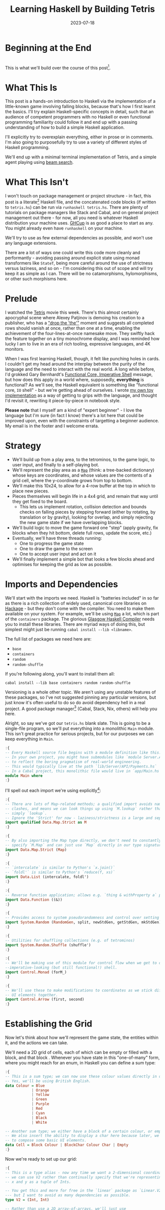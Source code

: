 #+TITLE: Learning Haskell by Building Tetris
#+JEKYLL_LAYOUT: post
#+DATE: 2023-07-18
#+OPTIONS: toc:t


#+BEGIN_COMMENT
- Figure out colour block display
- Figure out preprocessing to remove the ghci :{ :} preamble
- Start with the bot and go to user input afterwards; or just stop with the botA
#+END_COMMENT

#+BEGIN_SRC haskell :exports none :results output
:set prompt-cont ""
:r
:m
:set +m
#+END_SRC

#+RESULTS:

* Beginning at the End
[[/img/tetriskell.gif]]\\

This is what we'll build over the course of this post[fn:gif].

[fn:gif] Okay, for now this is actually a version I build ages ago. I'm rewriting this from scratch for this post, so ours will look a little different, and hopefully better!


* What This Is
This post is a hands-on introduction to Haskell via the implementation of a little-known game involving falling blocks, because that's how I first learnt the basics. I'll try explain Haskell-specific concepts in detail, such that an audience of competent programmers with no Haskell or even functional programming familiarity could follow it and end up with a passing understanding of how to build a simple Haskell application.

I'll explicitly try to overexplain everything, either in prose or in comments. I'm also going to purposefully try to use a variety of different styles of Haskell programming.

We'll end up with a minimal terminal implementation of Tetris, and a simple agent playing using [[https://en.wikipedia.org/wiki/Beam_search][beam search]].

* What This Isn't
I won't touch on package management or project structure - in fact, this post is a literate[fn:literate] Haskell file, and the concatenated code blocks (if written to ~tetris.hs~) can be run via ~runhaskell tetris.hs~. There are plenty of tutorials on package managers like Stack and Cabal, and on general project management out there - for now, all you need is whatever Haskell distribution your machine uses. [[https://www.haskell.org/ghcup/][GHCup]] is as good a place to start as any. You might already even have ~runhaskell~ on your machine.

We'll try to use as few external dependencies as possible, and won't use any language extensions.

There are a lot of ways one could write this code more cleanly and performantly - avoiding passing around explicit state using monad transformers like ~StateT~, being more careful around the use of strictness versus laziness, and so on - I'm considering this out of scope and will try keep it as simple as I can. There will be no catamorphisms, hylomorphisms, or other such morphisms here.

[fn:literate] Okay, not quite. I'm writing this in Emacs, where ~org-babel~ will run each block in GHCi, a Haskell interpreter, with ~set +m~ enabled to allow multiline blocks. The whole thing gets compiled to Markdown via ~org-jekyll~. The end result is the same, more or less, as writing actual literate code, with some of the advantages of a Jupyter-style workflow.


* Prelude
I watched the [[https://en.wikipedia.org/wiki/Tetris_(film)][Tetris]] movie this week. There's this almost certainly apocryphal scene where Alexey Patjinov is demoing his creation to a publisher, who has a [[https://www.youtube.com/watch?v=PEgk2v6KntY]["drop the 'the'"]] moment and suggests all completed rows should vanish at once, rather than one at a time, enabling the achievement of the four-lines-at-once namesake move. They swiftly hack the feature together on a tiny monochrome display, and I was reminded how lucky I am to live in an era of rich tooling, expressive languages, and 4K monitors.

When I was first learning Haskell, though, it felt like punching holes in cards. I couldn't get my head around the interplay between the purity of the language and the need to interact with the real world. A long while before, I'd grokked Gary Bernhardt's [[https://www.destroyallsoftware.com/screencasts/catalog/functional-core-imperative-shell][Functional Core, Imperative Shell]] message, but how does this apply in a world where, supposedly, *everything* is functional? As we'll see, the Haskell equivalent is something like "functional core, ~IO~ shell" - but we're getting ahead of ourselves. I wrote [[https://github.com/harryaskham/tetriskell][my own toy implementation]] as a way of getting to grips with the language, and thought I'd revisit it, rewriting it piece-by-piece in notebook style.

*Please note* that I myself am a kind of "expert beginner" - I love the language but I'm sure (in fact I know) there's a lot here that could be improved upon, even with the constraints of targetting a beginner audience. My email is in the footer and I welcome errata.

* Strategy
- We'll build up from a play area, to the tetrominos, to the game logic, to user input, and finally to a self-playing bot.
- We'll represent the play area as a [[https://hackage.haskell.org/package/containers-0.4.0.0/docs/Data-Map.html][~Map~]] (think: a tree-backed dictionary) whose keys are coordinates, and whose values are the contents of a grid cell, where the y-coordinate grows from top to bottom.
- We'll make this 10x24, to allow for a 4-row buffer at the top in which to place new pieces.
- Pieces themselves will begin life in a 4x4 grid, and remain that way until they get fixed to the board.
  - This lets us implement rotation, collision detection and bounds checks on falling pieces by stepping forward (either by rotating, by translation or by gravity), looking for overlap, and simply rejecting the new game state if we have overlapping blocks.
- We'll build logic to move the game forward one "step" (apply gravity, fix blocks when they hit bottom, delete full rows, update the score, etc.)
- Eventually, we'll have three threads running:
  - One to progress the game state
  - One to draw the game to the screen
  - One to accept user input and act on it
- We'll finally implement a simple bot that looks a few blocks ahead and optimises for keeping the grid as low as possible.

* Imports and Dependencies
We'll start with the imports we need. Haskell is "batteries included" in so far as there is a rich collection of widely used, canonical core libraries on [[https://hackage.haskell.org/][Hackage]] - but they don't come with the compiler. You need to make them available on your system. For example, we'll be using [[https://hackage.haskell.org/package/containers-0.4.0.0/docs/Data-Map.html][~Map~]] a lot, which is part of the ~containers~ package. The glorious [[https://www.haskell.org/ghc/][Glasgow Haskell Compiler]] needs you to install these libraries. There are myriad ways of doing this, but simplest might just be running ~cabal install --lib <libname>~.

The full list of packages we need here are:

- ~base~
- ~containers~
- ~random~
- ~random-shuffle~

If you're following along, you'll want to install them all:

~cabal install --lib base containers random random-shuffle~

Versioning is a whole other topic. We aren't using any unstable features of these packages, so I've not suggested pinning any particular versions, but just know it's often useful to do so do avoid dependency hell in a real project. A good package manager[fn:cabalnix] (Cabal, Stack, Nix, others) will help you here.

[fn:cabalnix] I use Cabal's Nix integration for anything serious.


Alright, so say we've got our ~tetris.hs~ blank slate. This is going to be a single-file program, so we'll put everything into a monolithic ~Main~ module. This isn't great practice for serious projects, but for our purposes we can keep everything in ~Main~.

#+BEGIN_SRC haskell :exports code
:{
-- Every Haskell source file begins with a module definition like this.
-- In your own project, you might have submodules like `module Server.API.Payments where`
-- to reflect the boring pragmatism of real-world engineering.
-- This would typically live at the path `lib/Server/API/Payments.hs`
-- In a Cabal project, this monolithic file would live in `app/Main.hs`.
module Main where
:}
#+END_SRC

#+RESULTS:

I'll spell out each import we're using explicitly[fn:babelimport]:

[fn:babelimport] Also because for whatever reason, I can't get ~org-babel~ to accept more than one import per code block and I really want to be able to run this entire post as a single notebook-style program.


#+BEGIN_SRC haskell :exports code
:{
-- There are lots of Map-related methods; a qualified import avoids naming
-- clashes, and means we can look things up using `M.lookup` rather than
-- simply `lookup`.
-- Ignore the 'Strict' for now - laziness/strictness is a large and separate topic.
import qualified Data.Map.Strict as M
:}
#+END_SRC

#+RESULTS:

#+BEGIN_SRC haskell :exports code
:{
-- By also importing the Map type directly, we don't need to constantly
-- specify `M.Map` and can just use `Map` directly in our type signatures.
import Data.Map.Strict (Map)
:}
#+END_SRC

#+RESULTS:

#+BEGIN_SRC haskell :exports code
:{
-- `intercalate` is similar to Python's `x.join()`
-- `foldl'` is similar to Python's `reduce(f, xs)`
import Data.List (intercalate, foldl')
:}
#+END_SRC

#+RESULTS:

#+BEGIN_SRC haskell :exports code
:{
-- Reverse function application; allows e.g. `thing & withProperty a` pipelining.
import Data.Function ((&))
:}
#+END_SRC

#+RESULTS:

#+BEGIN_SRC haskell :exports code
:{
-- Provides access to system pseudorandomness and control over setting random seeds.
import System.Random (RandomGen, split, newStdGen, getStdGen, mkStdGen)
:}
#+END_SRC

#+RESULTS:

#+BEGIN_SRC haskell :exports code
:{
-- Utilities for shuffling collections (e.g. of tetrominos)
import System.Random.Shuffle (shuffle')
:}
#+END_SRC

#+RESULTS:

#+BEGIN_SRC haskell :exports code
:{
-- We'll be making use of this module for control flow when we get to our
--imperative-looking (but still functional!) shell.
import Control.Monad (forM_)
:}
#+END_SRC

#+RESULTS:

#+BEGIN_SRC haskell :exports code
:{
-- We'll use these to make modifications to coordinates as we stick different
-- UI elements together.
import Control.Arrow (first, second)
:}
#+END_SRC

#+RESULTS:

* Establishing the Grid

Now let's think about how we'll represent the game state, the entities within it, and the actions we can take.

We'll need a 2D grid of cells, each of which can be empty or filled with a block, and that block . Whenever you have state in this "one-of-many" form, where you might reach for an enum, in Haskell you can define a sum type:

#+BEGIN_SRC haskell :exports code
:{
-- This is a sum type; we can now use these colour values directly in our code.
-- Yes, we'll be using British English.
data Colour = Blue
            | Orange
            | Yellow
            | Green
            | Purple
            | Red
            | Cyan
            | Black
            | White

-- Another sum type; we either have a block of a certain colour, or empty space.
-- We also insert the ability to display a char here because later, we'll use this
-- to compose some basic UI elements.
data Cell = Block Colour | BlockChar Colour Char | Empty
:}
#+END_SRC

#+RESULTS:

Now we're ready to set up our grid:

#+BEGIN_SRC haskell :exports code
:{
-- This is a type alias - now any time we want a 2-dimensional coordinate,
-- we can use V2 rather than continually specify that we're representing
-- x and y as a tuple of Ints.

-- You get this and more for free in the `linear` package as `Linear.V2`
--- but I want to avoid as many dependencies as possible.
type V2 = (Int, Int)

-- Rather than use a 2D array-of-arrays, we'll just use
-- a map keyed by our ~V2~ coordinate type, whose values are of our `Cell` type.
-- We use a new datatype here rather than an alias, as this will later allow us to
-- attach new behaviour to the Grid in the form of typeclass instances.
-- This gives us a constructor function `Grid`, which accepts a width, height, and
-- `Map` as its arguments and gives us back a value of type `Grid`. That the
-- constructor has the same name as the type is just convention.
data Grid = Grid Int Int (Map V2 Cell)
:}
#+END_SRC

#+RESULTS:

And our first function, a simple constructor:

#+BEGIN_SRC haskell :exports code
:{
-- Right, our first function - this will construct us an empty grid.
-- It's a fairly common pattern to prefix constructors like this with 'mk'.

-- You can think of a `Map` as a list of key-value pairs where it's efficient
-- to pick out any one pair by its key; it's easy to switch back and forth
-- between these `Map` and list-of-pairs representations, and it's an easy
-- way to construct them.

-- The type signature follows the :: and here simply says we take no arguments,
-- and return an instance of the Grid type. Typically, for top-level functions
-- like this, you include a type signature before the implementation, even
-- though the compiler can often figure it out itself.

-- We use a list comprehension to create the `(V2, Cell)` pairs of the grid, and
-- pass this to M.fromList to get our `Map V2 Cell`, i.e. our `Grid`.
-- Note that Haskell range sugar is inclusive, so [1 .. 3] is [1, 2, 3].

-- The $ operator applies the function on the left of it (in this case `Grid`) to
-- everything on the right; it's a common way of avoiding Lisp-style parenthesis
-- overload.
mkEmptyGrid :: Int -> Int -> Grid
mkEmptyGrid width height =
  Grid width height
    $ M.fromList [((x, y), Empty) | x <- [0 .. width - 1] , y <- [0 .. height - 1]]
:}
#+END_SRC

#+RESULTS:

Let's get some output going. We're going to want to be able to pretty-print a bunch of our entities (our grids, our scoreboard) - when we want to implement the same broad concept across multiple disparate types, we draw for a typeclass (similar to a trait in Rust, or maybe an interface in Go). We'll define a ~Pretty~ typeclass - any type that implements this will be convertable to a nicely formatted ~String~[fn:string] which we can later print to the screen[fn:show].

[fn:string] You'll typically be recommended to eschew ~String~ (which is a linked list of characters) for the more efficient ~Text~ type; we don't need to worry about this for a toy application.


[fn:show] There's already the ~Show~ typeclass that does exactly this, and which can be automatically derived for many types, but I tend to think of it as for debugging and inspection purposes - I prefer a separate typeclass for representations intended to be user-facing.


Here ~a~ is a placeholder for the type that will implement the ~Pretty~ class. We're simply saying that anything prettifiable must define a ~pretty~ function that spits out a nice ~String~ representation. Very hand-wavily, Haskell's type signatures are written this way as all functions can be partially applied and are curried by default; for now, a function with a signature of ~foo :: a -> b -> c -> d~ can be thought of as a three argument function taking an ~a~, a ~b~, a ~c~ and returning a ~d~.

#+BEGIN_SRC haskell :exports code
:{
class Pretty a where
  pretty :: a -> String
:}
#+END_SRC

#+RESULTS:

We can make ~Cell~ an instance of this typeclass simply by associating each cell with a character. We can use Haskell's pattern-matching to have ~pretty~ behave differently depending on whether it's given an ~Empty~ cell or a ~Block~ cell. We can also cheat a little, and make the ~Pretty~ representation of a ~Colour~ be a terminal escape code we can use to give colour to the blocks by using it as a prefix.

#+BEGIN_SRC haskell :exports code
:{
instance Pretty Colour where
  pretty Red = "\x1b[31m"
  pretty Blue = "\x1b[34m"
  pretty Cyan = "\x1b[36m"
  pretty Yellow = "\x1b[33m"
  pretty Green = "\x1b[32m"
  pretty Purple = "\x1b[35m"
  pretty Orange = "\x1b[37m"
  pretty Black = "\x1b[30m"
  pretty White = "\x1b[97m"
:}
#+END_SRC

#+RESULTS:

#+BEGIN_SRC haskell :exports code
:{
ansiColorEnd :: String
ansiColorEnd = "\x1b[0m"

instance Pretty Cell where
  pretty Empty = " "
  pretty (Block colour) = pretty colour <> "█" <> ansiColorEnd
  pretty (BlockChar colour c) = pretty colour <> [c] <> ansiColorEnd
:}
#+END_SRC

#+RESULTS:

The ~<>~ is shorthand for ~mconcat~ - a member of the ~Monoid~ typeclass, which roughly represents things that can be empty, and can be joined together. ~String~ is a ~Monoid~ so ~<>~ just concatenates them.

Since an empty grid is going to be quite boring to print, let us make a way of adding a border to a grid. We can use ~BlockChar~ with Unicode line and corner chars to surround a grid. Let's make this a typeclass too! That way, we can add borders to regular grid, but also to UI elements.

#+BEGIN_SRC haskell :exports code
:{

class Borderable a where
  withBorder :: a -> a

instance Borderable Grid where
  withBorder (Grid width height grid) =
    -- Create a new Grid with enough room for the UI elements
    Grid (width + 2) (height + 2)
      (grid
      & M.mapKeys (first (+1) . second (+1))  -- Shift every coordinate by (+1, +1)
      -- Then we insert the elements using the helpers below
      & withLeftBorder
      & withRightBorder
      & withTopBorder
      & withBottomBorder
      & withCorners)
    where
      -- First a helper to insert black characters at the given coordinates
      insertBlackChars char coordinates =
        M.union (M.fromList (zip coordinates (repeat (BlockChar Black char))))
      -- And now we use this over the four sides of the grid and the corner pieces.
      withLeftBorder = insertBlackChars '│' [(0, y) | y <- [0 .. height + 1]]
      withRightBorder = insertBlackChars '│' [(width + 1, y) | y <- [0 .. height + 1]]
      withTopBorder = insertBlackChars '─' [(x, 0) | x <- [0 .. width + 1]]
      withBottomBorder = insertBlackChars '─' [(x, height + 1) | x <- [0 .. width + 1]]
      withCorners = M.insert (0, 0) (BlockChar Black '┌')
                  . M.insert (width + 1, 0) (BlockChar Black '┐')
                  . M.insert (0, height + 1) (BlockChar Black '└')
                  . M.insert (width + 1, height + 1) (BlockChar Black '┘')
:}
#+END_SRC

#+RESULTS:

We're ready to prettify our ~Grid~. Since we're operating over collections of things, we can start using higher-order functions; in Haskell, ~fmap~ from the ~Functor~ typeclass lets you apply a function to the inhabitants of any instance of a given ~Functor~. A list is an instance of ~Functor~, and so for some list ~xs~, ~fmap f xs~ just operates like the ~map(f, xs)~ function you find over lists in most other languages.

Helper functions and intermediate values defined in ~where~ blocks are available in the above scope. Type signatures are optional, but I've included them for clarity - they can also help the compiler tell you when you've gone off track. I've included some alternative equivalent implementations of ~prettyRow~ here; I won't keep doing this, but it gives you a sense of the different ways one can construct functions.

We use ~M.!~ to look up keys in our grid; this is unsafe, and can throw an error. A nicer way would be to use ~M.lookup~, which returns a ~Maybe Cell~ here, meaning we'd have to handle the ~Nothing~ case (i.e. out of bounds) and the ~Just cell~ case separately. We know we're within bounds here, so we'll keep it simple, but it's worth knowing.

#+BEGIN_SRC haskell :exports code
:{
instance Pretty Grid where
  pretty (Grid width height grid) = intercalate "\n" (prettyRow <$> rows)
    where
      rows :: [[Cell]]
      rows = [[grid M.! (x, y) | x <- [0 .. width - 1]] | y <- [0 .. height - 1]]
      prettyRow :: [Cell] -> String
      prettyRow row = concatMap pretty row
      -- Alternative implementations:
      -- With eta-reduction:
      -- prettyRow = concatMap pretty
      -- With explicit fmap:
      -- prettyRow row = concat (fmap pretty row)
      -- Using the fmap "spaceship" operator:
      -- prettyRow row = concat (pretty <$> row)
      -- Using the Monad instance of List (don't worry, it just aliases concatMap):
      -- prettyRow row = pretty =<< row
:}
#+END_SRC

#+RESULTS:

Here we've converted back from our ~Map~ representation of the ~Grid~ to a ~List~-based one, in order to more easily convert it to a list of ~String~ that we can join (~intercalate~ in Haskell) together with newlines inbetween.

We can finally print our grid! It's nothing special, but here we go:

#+BEGIN_SRC haskell :exports both
:{
putStrLn $ pretty (withBorder $ mkEmptyGrid 10 24)
:}
#+END_SRC

#+RESULTS:
#+begin_example
┌──────────┐
│          │
│          │
│          │
│          │
│          │
│          │
│          │
│          │
│          │
│          │
│          │
│          │
│          │
│          │
│          │
│          │
│          │
│          │
│          │
│          │
│          │
│          │
│          │
│          │
└──────────┘
ghci
#+end_example

Alright!

We'll hide the top four rows later on. For now it's useful to print the whole grid, as we'll use this to display our tetrominos too.

* Making Some Tetrominos
Let's make the pieces. We'll represent them as a product type with a colour and coordinates, and take advantage of Haskell's laziness to construct an infinite stream of pieces, in chunks of seven, where each of the seven chunks is a shuffled collection containing every piece (per the *official rules*). This'll let us easily draw the next piece, as well as enabling a simple lookahead for a next-piece preview.

We'll encode the actual shapes by the coordinates of their full blocks, letting us specify their colour as well. We'll use some helpers to let us quickly set coloured blocks on an empty grid. Eventually we'll have a function that transforms a ~Grid~ into a copy of itself containing one new coloured block - we can then ~fold~ this function, using an empty 4x4 grid as the initial state, over the coordinates of the piece, which will add the blocks one by one, giving us the finished piece.

#+BEGIN_SRC haskell :exports code
:{
data Piece = PieceL
           | PieceR
           | PieceSquare
           | PieceS
           | PieceZ
           | PieceT
           | PieceLine
           deriving (Enum, Bounded)

-- We get this nicely for free from the Enum and Bounded instances.
allPieces :: [Piece]
allPieces = [minBound .. maxBound]
:}
#+END_SRC

#+RESULTS:

Now we can specify piece properties using simple pattern-matched functions:

#+BEGIN_SRC haskell :exports code
:{
pieceColour :: Piece -> Colour
pieceColour PieceL = Orange
pieceColour PieceR = Blue
pieceColour PieceSquare = Yellow
pieceColour PieceS = Green
pieceColour PieceZ = Red
pieceColour PieceT = Purple
pieceColour PieceLine = Cyan

pieceCoords :: Piece -> [V2]
pieceCoords PieceL = [(1, 3), (1, 2), (1, 1), (2, 3)]
pieceCoords PieceR = [(1, 3), (1, 2), (1, 1), (2, 1)]
pieceCoords PieceSquare = [(1, 2), (1, 1), (2, 2), (2, 1)]
pieceCoords PieceS = [(0, 2), (1, 2), (1, 1), (2, 1)]
pieceCoords PieceZ = [(0, 1), (1, 1), (1, 2), (2, 2)]
pieceCoords PieceT = [(0, 2), (1, 2), (2, 2), (1, 1)]
pieceCoords PieceLine = [(0, 3), (1, 3), (2, 3), (3, 3)]
:}
#+END_SRC

#+RESULTS:

And now we can generate our infinite stream of pieces lazily:

#+BEGIN_SRC haskell :exports code
:{
-- Here we have a lazy infinite list of pieces.
-- To avoid requiring side-effects here, we take a random state as an argument.
-- Later, when we're inside the IO monad, we can hook into this source of randomness
-- and pass it in; by avoiding this here, we can keep this function pure.
-- The shuffle API is a little odd, so we need to handle splitting the random state
-- ourselves otherwise every chunk of seven pieces will be the same.
pieceStream :: RandomGen g => g -> [Piece]
pieceStream g =
  let (_, g') = split g -- obtain a new random generator for the recursive call
   in shuffle' allPieces (length allPieces) g <> pieceStream g'
:}
#+END_SRC

#+RESULTS:

We will also need some notion of a falling piece; something combining colour and location:

#+BEGIN_SRC haskell :exports code
:{
-- We need a type to represent the actively falling piece that combines colour and coordinates.
data ActivePiece = ActivePiece Colour [V2]

-- We also want some way of converting a piece into an active piece, which can be
-- placed on a grid.
initPiece :: Piece -> ActivePiece
initPiece piece = ActivePiece (pieceColour piece) (pieceCoords piece)
:}
#+END_SRC

#+RESULTS:


Now we need some functions for composing an ~ActivePiece~ and a ~Grid~, both for inspection and later, for placing tetrominos on the playing field.

#+BEGIN_SRC haskell :exports code
:{
-- By only passing the first argument here, we get back a partially applied
-- function; this is a new function of type `Grid -> V2 -> Grid` which is
-- exactly what we need for our fold. It's a bit of an awkward argument
-- ordering for anything other than a fold.

-- Note that if the block is outside of bounds, we just don't render it.
-- This will make hiding the top rows easier later on.
withBlock :: Colour -> Grid -> V2 -> Grid
withBlock colour original@(Grid width height grid) (x, y)
  | x < 0 || x >= width || y < 0 || y >= height = original
  | otherwise = Grid width height $ M.insert (x, y) (Block colour) grid

-- Adds a whole piece to the grid one block at a time
withPiece :: ActivePiece -> Grid -> Grid
withPiece (ActivePiece colour coords) grid = foldl' (withBlock colour) grid coords

-- Here the (&) operator is just the reverse of ($) - everything to the
-- right is applied to the left. Useful for builder functions like these.
mkPieceGrid :: Piece -> Grid
mkPieceGrid piece = mkEmptyGrid 4 4 & (withPiece $ initPiece piece)
:}
#+END_SRC

#+RESULTS:

Whew, okay. Let's give ourselves a nice way of inspecting these pieces - we'll use this for things like next piece preview. We can just pretty-print the containing grid; here we use point-free style to omit the argument. The ~(.)~ operator composes functions right-to-left, so since we want to first convert to a grid, and then pretty-print, we can write:

#+BEGIN_SRC haskell :exports code
:{
instance Pretty Piece where
  pretty = pretty . mkPieceGrid
:}
#+END_SRC

#+RESULTS:

Notice how we take our grid as an argument, and return ostensibly a new one; in some languages this would be expensive, but Haskell's functional data structures make this a cheap operation, and let us pass around and create updated versions of state without needing to worry about mutation. We can just think in terms of pure transformations of our entities.[fn:foldl]

[fn:foldl] The use of ~foldl'~ here does two things: we fold from the left (irrelevant in this case, but important sometimes), and we fold strictly - that is, we don't accumulate a load of unevaluated thunks and overflow the stack. Again, never going to happen in our toy example, but worth knowing.


Let's see if we got that right by pretty-printing these pieces.

For fun, we'll implement ~Monoid~ for ~Grid~; this just means defining what it means for a ~Grid~ to be empty, and how to stitch two grids together. However, just like ~Int~ (which can be combined multiple ways - summing, multiplying), there's no unique way to combine two grids - so let's implement both horizontal and vertical stitching. This will require some ~newtype~ wrappers - for example, we can't just do ~2 <> 3 == ???~ in Haskell, as it doesn't know which ~Monoid~ to use for the concatenation; instead we either:

- ~Sum 2 <> Sum 3 == Sum 5~
- ~Product 2 <> Product 3 == Product 6~

There's a practical use here; we'll use these ~Monoid~ instances to compose UI elements like the grid, the next piece preview, and the display of the held piece. When we concatenate two grids along an edge, we'll grow the shorter grid to match it. This is a design choice; if we didn't do this, we'd still have a [[https://en.wikibooks.org/wiki/Haskell/Monoids#Monoid_laws][lawful ~Monoid~]][fn:lawful], but it wouldn't be as useful for us.

A detail; a ~Semigroup~ is something that can be associatively combined - that's where the ~<>~ comes from (shorthand for ~mconcat~). A ~Monoid~ is a ~Semigroup~ with an identity element (e.g. the empty grid - something you can combine either on the left or right, and get the same thing back). So to make something a ~Monoid~, we first make it a ~Semigroup~, then simply define what an empty one looks like. It goes like this:

[fn:lawful] That is, associative, and with a left and right identity (the empty grid in both cases).


#+BEGIN_SRC haskell :exports both
:{
-- This wrapper will represent the stitching of grids along the horizontal side.
-- That is, grid B is placed underneath grid A
newtype HGrid = HGrid { unHGrid :: Grid }

instance Semigroup HGrid where
  -- First we make a new empty grid with the correct dimensions
  -- Then we stitch the first grid with the second shifted down by the height of the first
  (HGrid (Grid widthA heightA gridA)) <> (HGrid (Grid widthB heightB gridB)) =
    let (Grid width height grid) = mkEmptyGrid (max widthA widthB) (heightA + heightB)
        combinedGrid = grid
          & M.union gridA
          & M.union ((second (+ heightA) `M.mapKeys` gridB))
     in HGrid $ Grid width height combinedGrid

instance Monoid HGrid where
  mempty = HGrid $ mkEmptyGrid 0 0
:}
#+END_SRC

#+RESULTS:

There's quite a bit going on here; essentially, we construct a new empty grid of combined height, and wide enough to accomodate both grids. The ~unHGrid~ named member just lets us easily unwrap this type later on.

Then we ~M.unionWith~ the original grid, copying over its elements.

Finally, we copy over the second grid - but this time, we increase all y-coordinates by the height of the first grid by first creating a partial function that increments the second member of a tuple (~second (+heightA))~) and using an ~M.mapKeys~ to bump all y-coordinates of the second grid to the correct locations.

Note that we use backticks to inline the function, since it's kind of standing in place of the ~fmap~ operator ~(<$>)~[fn:operator].

[fn:operator] Note that when referring to operators both in code and prose, it's typical to refer to them in parentheses. ~(+) 1 2~ is the same as ~1 + 2~.


Let's just test this quickly:

#+BEGIN_SRC haskell :exports both
:{
putStrLn . pretty . unHGrid $
  mconcat (HGrid . withBorder . mkPieceGrid <$> [PieceL, PieceR, PieceS])
:}
#+END_SRC

#+RESULTS:
#+begin_example
┌────┐
│    │
│ █  │
│ █  │
│ ██ │
└────┘
┌────┐
│    │
│ ██ │
│ █  │
│ █  │
└────┘
┌────┐
│    │
│ ██ │
│██  │
│    │
└────┘
ghc
#+end_example

Now the same for the ~VGrid~:

#+BEGIN_SRC haskell :exports both
:{
newtype VGrid = VGrid { unVGrid :: Grid }

instance Semigroup VGrid where
  (VGrid (Grid widthA heightA gridA)) <> (VGrid (Grid widthB heightB gridB)) =
    let (Grid width height grid) = mkEmptyGrid (widthA + widthB) (max heightA heightB)
        combinedGrid = grid
          & M.union gridA
          & M.union ((first (+ widthA) `M.mapKeys` gridB))
     in VGrid $ Grid width height combinedGrid

instance Monoid VGrid where
  mempty = VGrid $ mkEmptyGrid 0 0
:}
#+END_SRC

#+RESULTS:

Again, always worth testing:

#+BEGIN_SRC haskell :exports both
:{
putStrLn . pretty . unVGrid $
  mconcat (VGrid . withBorder . mkPieceGrid <$> [PieceL, PieceR, PieceS])
:}
#+END_SRC

#+RESULTS:

Now we can generate some batches of seven pieces, and stitch them together like so:

#+BEGIN_SRC haskell :exports both
:{
do
  -- Get the system source of randomness
  g <- newStdGen
  -- Create a stream of pieces wrapped in our VGrid Monoid.
  let vStream = VGrid . mkPieceGrid <$> pieceStream g
  -- We create an infinite stream of batches, each stitched together with a border.
  let rows pieces = (mconcat $ take 7 pieces) : rows (drop 7 pieces)
  -- Now we can take 5 of these rows, unwrap them, rewrap as VGrid, and stitch them again.
  let grid = unHGrid $ mconcat (HGrid . withBorder . unVGrid <$> take 5 (rows vStream))
  -- Finally we can print the underlying, unwrapped grid.
  putStrLn (pretty grid)
:}
#+END_SRC

#+RESULTS:
#+begin_example
┌────────────────────────────┐
│                            │
│ ██  █   █  ██   ██  ██     │
│ █   █  ███  ██ ██   ██     │
│ █   ██                 ████│
└────────────────────────────┘
┌────────────────────────────┐
│                            │
│ █   ██ ██   ██  █       ██ │
│███ ██   ██  █   █       ██ │
│             █   ██ ████    │
└────────────────────────────┘
┌────────────────────────────┐
│                            │
│██   ██      █   █   ██  ██ │
│ ██  █      ███  █  ██   ██ │
│     █  ████     ██         │
└────────────────────────────┘
┌────────────────────────────┐
│                            │
│ █   ██ ██   █   ██      ██ │
│███  █   ██  █  ██       ██ │
│     █       ██     ████    │
└────────────────────────────┘
┌────────────────────────────┐
│                            │
│ ██  █  ██   ██  █   ██     │
│ █  ███  ██ ██   █   ██     │
│ █               ██     ████│
└────────────────────────────┘
#+end_example

Looks good to me - each batch of seven represents all pieces, and each is separately shuffled. But where's our colour?! In a terminal, those ANSI control codes would show up just fine.

We introduced a number of new concepts here; we secretly entered a monad (~IO~, specifically), enabling the ~do~-notation you see above, and giving us the ability to enact the useful side effect of being able to print to the screen. In fact, we've been doing this all along with every call to ~putStrLn~. We'll get into ~IO~ more later when we start dealing with user input and multiprocessing.

We also introduced ~uncurry~ - we wanted to pass the tuples of form ~f (1, batch1)~ we'd created via ~zip~ into a function that wanted arguments ~f 1 batch1~ - ~uncurry~ will convert a function that wants two arguments into a function that wants a tuple of those two arguments[fn:uncurry].

[fn:uncurry] It gets more complex when you're dealing with more arguments - ~uncurry3 f (a, b c) = f a b c~ and so on exist but there's no way to write generic ~uncurryN~ without resorting to ~TemplateHaskell~ to the best of my knowledge. Tweet at me if I'm wrong please.


* Rotations

While we're here, let's implement piece rotation. We can just rotate the entire 4x4 grid, and apply thrice to get the reverse direction:

#+BEGIN_SRC haskell :exports code
:{
data Rotation = CW | CCW

-- Offset to the origin, apply the usual (-y, x) rotation, and offset back.
-- Here minX and minY will be supplied based on the frame of reference of the rotation.
-- This will usually be the piece's bounding box
rotate :: Rotation -> Int -> Int -> V2 -> V2
rotate CW minX minY (x, y) =
  let x' = x - minX
      y' = y - minY
   in (-y' + minX, x' + minX)
rotate CCW minX minY (x, y) = iterate (rotate CW minX minY) (x, y) !! 3

-- This will let us rotate an entire grid by supplying the
-- appropriate rotation function. We convert the grid to a list briefly,
-- then convert it back.
-- This is inefficient in that it scans for the minX and minY each time.
rotateGrid :: Rotation -> Grid -> Grid
rotateGrid rotation (Grid width height grid) =
  let minX = minimum $ fst <$> M.keys grid
      minY = minimum $ snd <$> M.keys grid
      rotateFn = rotate rotation minX minY
   in Grid width height (M.mapKeys rotateFn grid)
:}

#+END_SRC

#+RESULTS:

Now we can rotate coordinates, but we want to rotate pieces themselves.

Let's take a look at these rotations with a helper - the lambda syntax used here twice nested makes e.g. ~(\a b -> a + b)~ equivalent to ~(+)~.

#+BEGIN_SRC haskell :exports both
:{
showRotations rotation =
    forM_ allPieces
    $ (\piece ->
          piece
            & mkPieceGrid
            & iterate (rotateGrid rotation)
            & take 4
            & fmap (VGrid . withBorder)
            & mconcat
            & unVGrid
            & pretty
            & putStrLn)
:}
#+END_SRC

#+RESULTS:

First clockwise:

#+BEGIN_SRC haskell :exports both
:{
showRotations CW
:}
#+END_SRC

#+RESULTS:
#+begin_example
┌────┐┌  █ ┐┌────┐┌────┐
│     │    ││    ││    │
│ █ ██│    ││    ││    │
│ █ █ │    ││    ││    │
│ ██  │    ││    ││    │
└────┘└────┘└────┘└────┘
┌────┐┌ ██ ┐┌────┐┌────┐
│     │    ││    ││    │
│ ████│    ││    ││    │
│ █   │    ││    ││    │
│ █   │    ││    ││    │
└────┘└────┘└────┘└────┘
┌────┐┌ ██ ┐┌────┐┌────┐
│     │    ││    ││    │
│ ██ █│    ││    ││    │
│ ██ █│    ││    ││    │
│     │    ││    ││    │
└────┘└────┘└────┘└────┘
┌────┐┌ ██ ┐┌────┐┌────┐
│    █│    ││    ││    │
│ ██ █│    ││    ││    │
│██   │    ││    ││    │
│     │    ││    ││    │
└────┘└────┘└────┘└────┘
┌────┐┌  ██┐┌────┐┌────┐
│     │    ││    ││    │
│██  █│    ││    ││    │
│ ██ █│    ││    ││    │
│     │    ││    ││    │
└────┘└────┘└────┘└────┘
┌────┐┌  █ ┐┌────┐┌────┐
│    █│    ││    ││    │
│ █  █│    ││    ││    │
│███ █│    ││    ││    │
│     │    ││    ││    │
└────┘└────┘└────┘└────┘
┌────┐┌    ┐┌────┐┌────┐
│   █ │    ││    ││    │
│   █ │    ││    ││    │
│   █ │    ││    ││    │
│████ │    ││    ││    │
└────┘└────┘└────┘└────┘
#+end_example

And counterclockwise:


First clockwise:

#+BEGIN_SRC haskell :exports both
:{
showRotations CCW
:}
#+END_SRC

#+RESULTS:
#+begin_example
┌────┐┌────┐┌────┐┌────┐
│    ││    ││    ││    │
│ █  ││    ││    ││    │
│ █  ││    ││    ││    │
│ ██ ││    ││    ││    │
└────┘└────┘└────┘└────┘
┌────┐┌────┐┌────┐┌────┐
│    ││    ││    ││    │
│ ██ ││    ││    ││    │
│ █  ││    ││    ││    │
│ █  ││    ││    ││    │
└────┘└────┘└────┘└────┘
┌────┐┌────┐┌────┐┌────┐
│    ││    ││    ││    │
│ ██ ││    ││    ││    │
│ ██ ││    ││    ││    │
│    ││    ││    ││    │
└────┘└────┘└────┘└────┘
┌────┐┌────┐┌────┐┌────┐
│    ││  █ ││    ││    │
│ ██ ││    ││    ││    │
│██  ││    ││    ││    │
│    ││    ││    ││    │
└────┘└────┘└────┘└────┘
┌────┐┌────┐┌────┐┌────┐
│    ││ █  ││    ││    │
│██  ││    ││    ││    │
│ ██ ││    ││    ││    │
│    ││    ││    ││    │
└────┘└────┘└────┘└────┘
┌────┐┌────┐┌────┐┌────┐
│    ││  █ ││    ││    │
│ █  ││    ││    ││    │
│███ ││    ││    ││    │
│    ││    ││    ││    │
└────┘└────┘└────┘└────┘
┌────┐┌────┐┌────┐┌────┐
│    ││   █││    ││    │
│    ││    ││    ││    │
│    ││    ││    ││    │
│████││    ││    ││    │
└────┘└────┘└────┘└────┘
#+end_example

I'm almost sure it's not *Regulation Tetris Rotation Rules*, but it'll do.

* Placing Pieces on the Grid
Let's start by placing a piece in that buffer zone at the top of the grid (which we'll eventually hide).

We want it to be anchored to the bottom, so that it immediately starts to become visible as it falls, so we'll translate it based on its lowest y-coordinate.

#+BEGIN_SRC haskell :exports code
:{
-- Ensure the piece is centred and anchored to the top of the viewport.
initPiece :: Piece -> ActivePiece
initPiece piece = ActivePiece (pieceColour piece) coordinates
  where
    -- We need to ensure the largest y-coordinate is 3
    yOffset = 3 - maximum (snd <$> pieceCoords piece)
    -- And we'd like to roughly centre the piece, so we'll offset it by 3
    coordinates = (\(x, y) -> (x + 3, y + yOffset)) <$> pieceCoords piece
:}
#+END_SRC

#+RESULTS:

And let's test this, as ever:

#+BEGIN_SRC haskell :exports both
:{
putStrLn . pretty . withBorder $ mkEmptyGrid 10 24 & withPiece (initPiece PieceS)
:}
#+END_SRC

#+RESULTS:
#+begin_example
┌──────────┐
│          │
│          │
│    ██    │
│   ██     │
│          │
│          │
│          │
│          │
│          │
│          │
│          │
│          │
│          │
│          │
│          │
│          │
│          │
│          │
│          │
│          │
│          │
│          │
│          │
│          │
└──────────┘
#+end_example

Looks solid - one step of gravity after this, and the piece will become visible.

* Representing the Game State

Now we'll create the type we'll be using to store all state about the ongoing game. Note that we still keep this outside of ~IO~, requiring that a source of randomness is piped in to create this state.

We're going to implement piece holding - since there might not be a held piece, we'll represent this using ~Maybe~. This is a Haskell staple, defined as ~data Maybe a = Just a | Nothing~. It's like Rust's ~Option<a>~ and there are analogues in most languages. It forces you to consider both cases when you may or may not have a value.

#+BEGIN_SRC haskell :exports code
:{
data Game = Game {
  grid :: Grid,
  currentPiece :: ActivePiece,
  heldPiece :: Maybe Piece,
  pieces :: [Piece],
  score :: Int
}

mkGame :: RandomGen g => g -> Game
mkGame g =
  let (firstPiece:rest) = pieceStream g
   in Game {
        grid = mkEmptyGrid 10 24,
        currentPiece = initPiece firstPiece,
        pieces = rest,
        score = 0,
        heldPiece = Nothing
      }
:}
#+END_SRC

#+RESULTS:

As we pull pieces from the infinite lazy list ~pieces~, we'll create new ~Game~ objects that contain the remainder of the lazy list.

Note each field of this record type (essentially a Haskell product type with named members) creates a function of the same name, which you can call on inhabitants of this datatype to retrieve the field value. So ~score game~ will return the score of a game, and so on. This can cause all kinds of namespace clashes and there are a lot of ways around it, but for now we're just going to use these default record accessors.

Alright - now we're in a position to render our rudimentary UI by stitching these things together. On the left we'll have our grid, and on the right we'll have our next piece on the top, and our held piece on the bottom:

#+BEGIN_SRC haskell :exports both
:{
-- Let's make sure we can add borders to our composable UI elements:
instance Borderable VGrid where
    withBorder (VGrid grid) = VGrid $ withBorder grid

instance Borderable HGrid where
    withBorder (HGrid grid) = HGrid $ withBorder grid

-- Let's also just make it easy to pretty-print our UI elements:
instance Pretty VGrid where
    pretty (VGrid grid) = pretty grid

instance Pretty HGrid where
    pretty (HGrid grid) = pretty grid
:}
#+END_SRC

#+RESULTS:

We'll need a way of adding string labels to our UI:

#+BEGIN_SRC haskell :exports code
:{
-- Turn a string into a grid for composability
-- Only supports single lines, but will be fine for our simple UI.
sToG :: String -> Grid
sToG s =
  Grid (length s) 1
    $ M.fromList [((x, 0), BlockChar White c) | (x, c) <- zip [0..] s]
:}
#+END_SRC

#+RESULTS:

And a way of hiding the buffer zone:

#+BEGIN_SRC haskell :exports code
:{
hideBuffer :: Grid -> Grid
hideBuffer (Grid width height fullGrid) =
  Grid width (height - 4)
    $ M.filterWithKey (\(_, y) _ -> y >= 4) fullGrid
:}
#+END_SRC

#+RESULTS:

Now finally we can put it all together:

#+BEGIN_SRC haskell :exports code
:{
-- Here we'll stitch it all together, dropping the four lines, and popping the
-- score at the top with the held piece and next piece on the right.
instance Pretty Game where
  pretty game =
    let -- Let's add a label at the top to display the score.
        scoreGrid = withBorder . HGrid . sToG $ "Score: " <> show (score game)
        -- Now the left hand side; the grid with the current piece,
        -- but the top four lines hidden.
        lhs = withBorder . VGrid . hideBuffer $ grid game & withPiece (currentPiece game)
        -- Create a preview with a label above it showing the next piece
        nextPiece = HGrid (sToG "Next:") <> HGrid (mkPieceGrid (head (pieces game)))
        -- Now we show the held piece; it might not exist, so we need to handle that case.
        held = HGrid (sToG "Held:") <>
               (HGrid $ case heldPiece game of
                          Nothing -> mkEmptyGrid 4 4
                          Just piece -> mkPieceGrid piece)
        -- To construct the RHS we can just add borders and mconcat them with <>
        rhs = withBorder nextPiece <> withBorder held
        -- It's a little clumsy to stitch an HGrid and VGrid, but it works.
        playArea = HGrid . unVGrid $ lhs <> VGrid (unHGrid rhs)
        -- Finally, we can stitch it all together
        gameInterface = scoreGrid <> playArea
     in pretty gameInterface
:}
#+END_SRC

#+RESULTS:

We can preview this as so:


#+BEGIN_SRC haskell :exports both
:{
do
  -- g <- newStdGen -- This would be system-random; for now we'll set a seed
  let g = mkStdGen 42 -- This sets our random seed.
  -- Create a new Game with one of its records set so we have a held piece to show
  let game = (mkGame g) {heldPiece = Just PieceS}
  putStrLn (pretty game)
:}
#+END_SRC

#+RESULTS:
#+begin_example
┌────────┐
│Score: 0│
└────────┘
┌──────────┐┌─────┐
│          ││Next:│
│          ││     │
│          ││ ██  │
│          ││ █   │
│          ││ █   │
│          │└─────┘
│          │┌─────┐
│          ││Held:│
│          ││     │
│          ││ ██  │
│          ││██   │
│          ││     │
│          │└─────┘
│          │
│          │
│          │
│          │
│          │
│          │
│          │
└──────────┘
ghc
#+end_example

This is looking a bit like Tetris! We can no longer see the buffer zone at the top with the falling piece, but we can see the next piece displayed on the right hand side, and below that we've artificially inserted a held square piece, and as we can see it's all composing nicely.

* The Introduction of Time and Logic

Let's ignore user input for now and focus solely on advancing time.

To make this work, we'll need a way to:

- Advance the current piece downwards
- Fix pieces in place when they hit the bottom
- Pulls a new piece from the infinite stream and places it at the top

We'll build a ~step~ function that does all of this.

